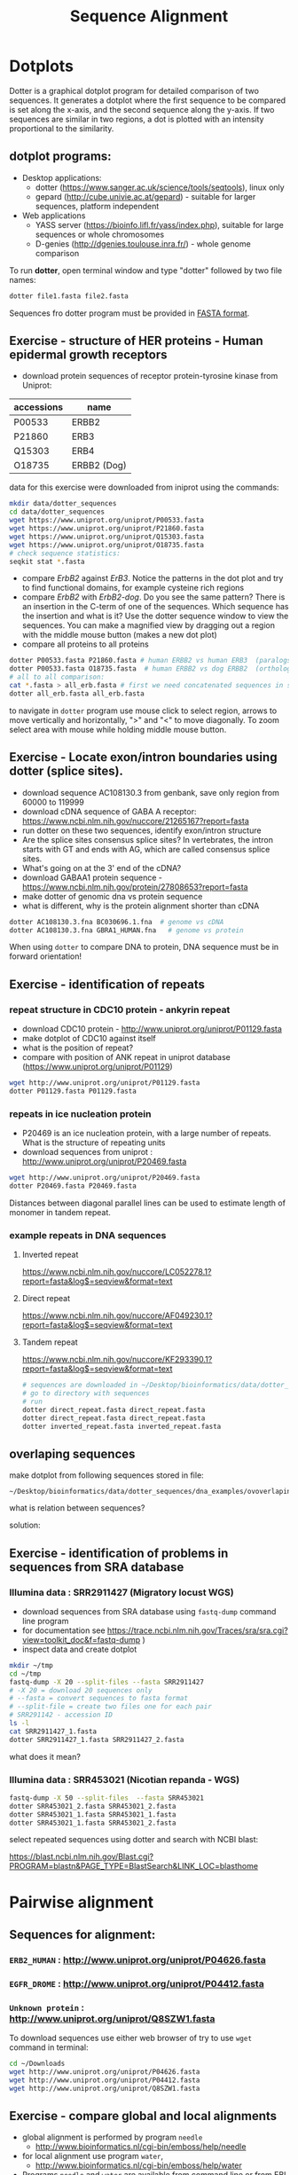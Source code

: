 #+TITLE: Sequence Alignment
#+OPTIONS: toc:nil

* Dotplots

Dotter is a graphical dotplot program for detailed comparison of two sequences.
It generates a dotplot where the first sequence to be compared is set along the
x-axis, and the second sequence along the y-axis. If two sequences are similar
in two regions, a dot is plotted with an intensity proportional to the
similarity.

** dotplot programs:
- Desktop applications:
  - dotter (https://www.sanger.ac.uk/science/tools/seqtools), linux only
  - gepard (http://cube.univie.ac.at/gepard)  - suitable for larger sequences, platform independent
- Web applications
  - YASS server (https://bioinfo.lifl.fr/yass/index.php), suitable for large sequences or whole chromosomes
  - D-genies (http://dgenies.toulouse.inra.fr/) - whole genome comparison
    
    

To run *dotter*, open terminal window and  type "dotter" followed by two file names:
#+BEGIN_SRC bash
dotter file1.fasta file2.fasta
#+END_SRC
Sequences fro dotter program must be provided in [[./file_formats.org::The FASTA format][FASTA format]].


** Exercise - structure of HER proteins - Human epidermal growth receptors

- download protein sequences of receptor protein-tyrosine kinase from Uniprot:
| accessions | name        |
|------------+-------------|
| P00533     | ERBB2       |
| P21860     | ERB3        |
| Q15303     | ERB4        |
| O18735     | ERBB2 (Dog) |
|------------+-------------|

data for this exercise were downloaded from iniprot using the commands:
#+begin_src sh 
mkdir data/dotter_sequences
cd data/dotter_sequences
wget https://www.uniprot.org/uniprot/P00533.fasta
wget https://www.uniprot.org/uniprot/P21860.fasta
wget https://www.uniprot.org/uniprot/Q15303.fasta
wget https://www.uniprot.org/uniprot/O18735.fasta
# check sequence statistics:
seqkit stat *.fasta
#+end_src

#+RESULTS:

- compare /ErbB2/ against /ErB3/. Notice the patterns
  in the dot plot and try to find functional domains, for example cysteine rich
  regions
- compare /ErbB2/ with /ErbB2-dog/. Do you see the same pattern? There is an
  insertion in the C-term of one of the sequences. Which sequence has the
  insertion and what is it? Use the dotter sequence window to view the
  sequences. You can make a magnified view by dragging out a region with the
  middle mouse button (makes a new dot plot)
- compare all proteins to all proteins

#+begin_src sh 
dotter P00533.fasta P21860.fasta # human ERBB2 vs human ERB3  (paralogs)
dotter P00533.fasta O18735.fasta  # human ERBB2 vs dog ERBB2  (orthologs)
# all to all comparison:
cat *.fasta > all_erb.fasta # first we need concatenated sequences in single fasta file
dotter all_erb.fasta all_erb.fasta
#+end_src
to navigate in =dotter= program use mouse click to select region, arrows to move vertically and horizontally, ">" and "<"  to move diagonally. To zoom select area with mouse while holding middle mouse button.



#+BEGIN_COMMENT
backup of sequences is stored in ~/Desktop/bioinformatics/data/dotter_sequences/
insertion - KTLSP
#+END_COMMENT

** Exercise - Locate exon/intron boundaries using dotter (splice sites).
- download sequence AC108130.3 from genbank, save only region from 60000 to 119999 
- download cDNA sequence of GABA A receptor: https://www.ncbi.nlm.nih.gov/nuccore/21265167?report=fasta
- run dotter on these two sequences, identify exon/intron structure
- Are the splice sites consensus splice sites? In vertebrates, the intron starts
  with GT and ends with AG, which are called consensus splice sites.
- What's going on at the 3' end of the cDNA?
- download GABAA1 protein sequence - https://www.ncbi.nlm.nih.gov/protein/27808653?report=fasta
- make dotter of genomic dna vs protein sequence
- what is different, why is the protein alignment shorter than cDNA

#+begin_src sh
dotter AC108130.3.fna BC030696.1.fna  # genome vs cDNA
dotter AC108130.3.fna GBRA1_HUMAN.fna   # genome vs protein 
#+end_src
# Data are also available in ~/Desktop/bioinformatics/data/dotter_sequences
When using =dotter= to compare  DNA to protein, DNA sequence must be in forward orientation!

** Exercise - identification of repeats
*** repeat structure in CDC10 protein - ankyrin repeat
- download CDC10 protein - http://www.uniprot.org/uniprot/P01129.fasta 
- make dotplot of CDC10 against itself
- what is the position of repeat?
- compare with position of ANK repeat in uniprot database (https://www.uniprot.org/uniprot/P01129)
#+begin_src sh
wget http://www.uniprot.org/uniprot/P01129.fasta 
dotter P01129.fasta P01129.fasta
#+end_src


#+begin_comment
visibility is quite bad
Repeat1	356 – 385	ANK 1
Repeat2	483 – 512	ANK 2
#+end_comment

*** repeats in ice nucleation protein 
- P20469 is an ice nucleation protein, with a large number of repeats. What is the structure of repeating units
- download sequences from uniprot : http://www.uniprot.org/uniprot/P20469.fasta
#+begin_src sh
wget http://www.uniprot.org/uniprot/P20469.fasta
dotter P20469.fasta P20469.fasta
#+end_src
Distances between diagonal parallel lines can be used to estimate length of monomer in tandem repeat.

*** example repeats in DNA sequences 
**** Inverted repeat
https://www.ncbi.nlm.nih.gov/nuccore/LC052278.1?report=fasta&log$=seqview&format=text
**** Direct repeat
https://www.ncbi.nlm.nih.gov/nuccore/AF049230.1?report=fasta&log$=seqview&format=text
**** Tandem repeat
https://www.ncbi.nlm.nih.gov/nuccore/KF293390.1?report=fasta&log$=seqview&format=text


#+begin_src sh
# sequences are downloaded in ~/Desktop/bioinformatics/data/dotter_sequences/dna_examples
# go to directory with sequences
# run
dotter direct_repeat.fasta direct_repeat.fasta 
dotter direct_repeat.fasta direct_repeat.fasta
dotter inverted_repeat.fasta inverted_repeat.fasta
#+end_src

** overlaping sequences
make dotplot from following sequences stored in file:
#+begin_example
~/Desktop/bioinformatics/data/dotter_sequences/dna_examples/ovoverlaping_sequences.fasta
#+end_example

what is relation between sequences?
 
solution:
[[./fig/scheme_dotter_overlap.png]]

** Exercise - identification of problems in sequences from SRA database
*** Illumina data : SRR2911427  (Migratory locust WGS)
# overlap, high NN proportion
- download sequences from SRA database using =fastq-dump= command line program 
- for documentation see https://trace.ncbi.nlm.nih.gov/Traces/sra/sra.cgi?view=toolkit_doc&f=fastq-dump )
- inspect data and create dotplot

#+BEGIN_SRC bash
mkdir ~/tmp
cd ~/tmp
fastq-dump -X 20 --split-files --fasta SRR2911427
# -X 20 = download 20 sequences only
# --fasta = convert sequences to fasta format
# --split-file = create two files one for each pair
# SRR291142 - accession ID
ls -l
cat SRR2911427_1.fasta
dotter SRR2911427_1.fasta SRR2911427_2.fasta
#+END_SRC

what does it mean? 
# paired sequences are overlaping

*** Illumina data : SRR453021 (Nicotian repanda - WGS)
# adapter sequence
# ACACTCTTTCCCTACACGACGCTCTTCCGATCT
# change it to faster-dump!
#+BEGIN_SRC bash
fastq-dump -X 50 --split-files  --fasta SRR453021
dotter SRR453021_2.fasta SRR453021_2.fasta 
dotter SRR453021_1.fasta SRR453021_1.fasta 
dotter SRR453021_1.fasta SRR453021_2.fasta 
#+END_SRC
select repeated sequences using dotter and search with NCBI blast:

https://blast.ncbi.nlm.nih.gov/Blast.cgi?PROGRAM=blastn&PAGE_TYPE=BlastSearch&LINK_LOC=blasthome

#+begin_comment
# sequence 
** whole genome/chromosome dotplot

- download part of genome assembly from Zea mays:
- link https://www.ncbi.nlm.nih.gov/nuccore/NW_007617762.1
- use range 1-1,000,000 nt
- start GUI program =gepard=
- as sequences 1 and 2 select downloaded sequence and create dotplot
- what do you see and what does it mean?

#+end_comment

* Pairwise alignment
** Sequences for alignment:
*** =ERB2_HUMAN= : http://www.uniprot.org/uniprot/P04626.fasta
*** =EGFR_DROME= : http://www.uniprot.org/uniprot/P04412.fasta
*** =Unknown protein= : http://www.uniprot.org/uniprot/Q8SZW1.fasta

To download sequences use either web browser of try to use ~wget~ command in terminal:
#+BEGIN_SRC bash
cd ~/Downloads
wget http://www.uniprot.org/uniprot/P04626.fasta
wget http://www.uniprot.org/uniprot/P04412.fasta
wget http://www.uniprot.org/uniprot/Q8SZW1.fasta
#+END_SRC

** Exercise - compare global and local alignments
- global alignment is performed by program ~needle~
  - http://www.bioinformatics.nl/cgi-bin/emboss/help/needle
- for local alignment use program ~water~, 
  - http://www.bioinformatics.nl/cgi-bin/emboss/help/water

- Programs ~needle~ and ~water~ are available from command line or from EBI web interface: http://www.ebi.ac.uk/Tools/emboss/
- Sequences for alignments are located in directory =~/Desktop/bioinformatics/data/alignment_sequences=
- compare ERB2 (P04626.fasta) vs EGFR (P04412.fasta) using ~needle~ and then using ~water~ using command lne programs:
#+BEGIN_SRC bash
# command example:
needle P04626.fasta P04412.fasta
water P04626.fasta P04412.fasta
#+END_SRC
same programs are also available from web interface:
- https://www.ebi.ac.uk/Tools/psa/emboss_water/
- https://www.ebi.ac.uk/Tools/psa/emboss_needle/

#+begin_comment
show/ explain alignment options - it is possible to select scoring matrix and gap penalties
#+end_comment

- compare ERB2 (P04626.fasta) vs Unknown protein (Q8SZW1.fasta) using ~needle~ and then using ~water~
- what is difference between local and global alignments?
- what happened what gap penalty is increased to 20 and extend_penalty to 5 when using local alignment
- what happened with global alignment if you change =end gap panalty- setting.
- by default BLOSUM62 scoring matrix is used, what happend when you use PAM10?
#+begin_comment
using PAM10 - does don really tolerate mismatches, gap penalty would have to be set accordingly 
#+end_comment

#+BEGIN_SRC bash
# command line example using PAM10
water P04626.fasta P04412.fasta -datafile EPAM10
#+END_SRC
*** differences between PAM10 and BLOSUM62 matrices
PAM10 : ftp://ftp.ncbi.nih.gov/blast/matrices/PAM10
BLOSUM62 : ftp://ftp.ncbi.nih.gov/blast/matrices/BLOSUM62

* Multiple alignment from HSPB8 proteins
purpose of this exercise is to obtain set of orthologs of HSPB8 protein (Heat shock protein beta-8), create multiple sequence alignment and identify conserved regions.

- obtain protein sequence of HSPB8 from NCBI, 
# gene link is: https://www.ncbi.nlm.nih.gov/gene/26353
- protein link is https://www.ncbi.nlm.nih.gov/protein/NP_055180.1
- from right menu select =analyze this sequence/Run BLAST=
- select search against sefseq_protein database, set algorithm of search to DELTA-BLAST (Domain Enhanced Lookup Time Accelerated BLAST)
- Limit blast search to the following species (add species to =Organims= field):
  - Sus scrofa (pig) 
  - Danio rerio (zebrafish) 
  - Bos taurus (cattle)
  - Mus musculus (house mouse)
  - Xenopus laevis (African clawed frog)
  - Drosophila melanogaster (fruit fly)
  - Gallus gallus (chicken) 
# list of accessions:  	XP_004934466 NP_523827 NP_001094427 NP_001079782 NP_109629 NP_001014955 NP_001094427 XP_001929620 NP_055180.1
- select best hit from each species :
- download fasta file for selected proteins. 
# make sure that other sequences are unselected!
- edit fasta file in text editor - remove gaps, put the name of organism at the beginning of the description line e.g.:
#+BEGIN_EXAMPLE
>chicken XP_004934466.1 PREDICTED: heat shock protein beta-8 [Gallus gallus]
MADSQLPFSCHYPGRRSLRDPFREPGLTSRLLDDDFGLSPFPGDLTADWPDWARPRLTPTWPGPLRARAS
AMAPGYSTRFGGYPESRSPAPTSREPWKVCVNVHSFKPEELTVKTKDGYVEVSGKHEEQQVEGGIVSKNF
TKKIQLPYEVDPITVFASLSPEGLLIIEAPQIPPYQQYGEGGCSGEIPLESPEATCA
>fruitfly NP_523827.1 lethal (2) essential for life, isoform A [Drosophila melanogaster]
MSVVPLMFRDWWDELDFPMRTSRLLDQHFGQGLKRDDLMSSVWNSRPTVLRSGYLRPWHTNSLQKQESGS
TLNIDSEKFEVILDVQQFSPSEITVKVADKFVIVEGKHEEKQDEHGYVSRQFSRRYQLPSDVNPDTVTSS
LSSDGLLTIKAPMKALPPPQTERLVQITQTGPSSKEDNAKKVETSTA
...
#+END_EXAMPLE
** Create multiple sequences alignment:
*** Option 1:  Jalview program
- start jalview program from web: http://www.jalview.org/
- open sequences from file menu.
- align sequences =Web service/Alignment/Mafft with defaults=

*** Option 2: Use web browser interface:
- go to http://www.ebi.ac.uk/Tools/msa/clustalo/
- paste your sequences and align
- color alignment or go to result viewer to create visualization using Mview
*** Option 4: Alignment using command line program.

   #+begin_src sh
   mafft HSP8.fasta > aligned_sequences_mafft.fasta
   muscle -in HSP8.fasta -out aligned_sequences_muscle.fasta
   #+end_src
*** Option 4: Geneious Prime program
- start Geneious
- create new project folder
- import sequences from file
- create multiple sequence alignment from Align/Assemble/Multiple align. Use program MUSCLE

** Inspect MSA results
- Inspect alignment, Try different coloring schemes.
- What part of proteins is conserved?
- compare conserved part with domains annotation
  - go to https://www.ncbi.nlm.nih.gov/protein/NP_055180.1
  - select =analyze this sequence/identify conserved domains
- will you be able to identify conserved domain if you use only mouse, cow, pig and human sequences?
  - try to  select subset of sequences(mammals) and create alignment again. 
- save alignment in =fasta= and and =msf= format, inspect the saved file using =less= command
